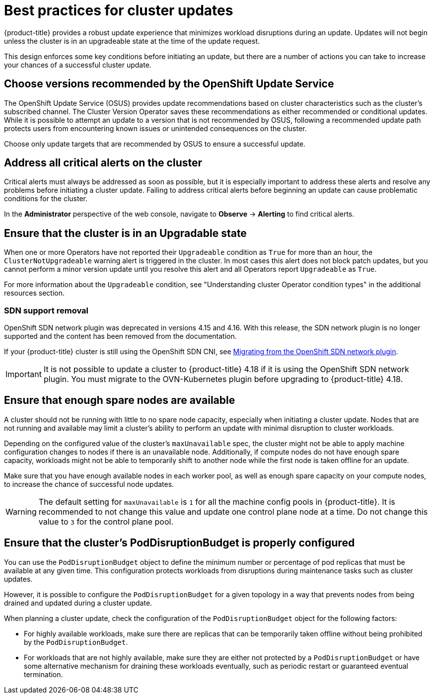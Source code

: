 // Module included in the following assemblies:
//
// * updating/preparing_for_updates/updating-cluster-prepare.adoc

:_mod-docs-content-type: REFERENCE
[id="update-best-practices_{context}"]
= Best practices for cluster updates

{product-title} provides a robust update experience that minimizes workload disruptions during an update.
Updates will not begin unless the cluster is in an upgradeable state at the time of the update request.

This design enforces some key conditions before initiating an update, but there are a number of actions you can take to increase your chances of a successful cluster update.

[id="recommended-versions_{context}"]
== Choose versions recommended by the OpenShift Update Service

The OpenShift Update Service (OSUS) provides update recommendations based on cluster characteristics such as the cluster's subscribed channel.
The Cluster Version Operator saves these recommendations as either recommended or conditional updates.
While it is possible to attempt an update to a version that is not recommended by OSUS, following a recommended update path protects users from encountering known issues or unintended consequences on the cluster.

Choose only update targets that are recommended by OSUS to ensure a successful update.

[id="critical-alerts_{context}"]
== Address all critical alerts on the cluster

Critical alerts must always be addressed as soon as possible, but it is especially important to address these alerts and resolve any problems before initiating a cluster update.
Failing to address critical alerts before beginning an update can cause problematic conditions for the cluster.

In the *Administrator* perspective of the web console, navigate to *Observe* -> *Alerting* to find critical alerts.

[id="cluster-upgradeable_{context}"]
== Ensure that the cluster is in an Upgradable state

When one or more Operators have not reported their `Upgradeable` condition as `True` for more than an hour, the `ClusterNotUpgradeable` warning alert is triggered in the cluster.
In most cases this alert does not block patch updates, but you cannot perform a minor version update until you resolve this alert and all Operators report `Upgradeable` as `True`.

For more information about the `Upgradeable` condition, see "Understanding cluster Operator condition types" in the additional resources section.

[id="sdn-support-removal"]
=== SDN support removal

OpenShift SDN network plugin was deprecated in versions 4.15 and 4.16. With this release, the SDN network plugin is no longer supported and the content has been removed from the documentation.

If your {product-title} cluster is still using the OpenShift SDN CNI, see link:https://docs.redhat.com/en/documentation/openshift_container_platform/4.16/html/networking/ovn-kubernetes-network-plugin#migrate-from-openshift-sdn[Migrating from the OpenShift SDN network plugin].

[IMPORTANT]
====
It is not possible to update a cluster to {product-title} 4.18 if it is using the OpenShift SDN network plugin. You must migrate to the OVN-Kubernetes plugin before upgrading to {product-title} 4.18. 
====

[id="nodes-ready_{context}"]
== Ensure that enough spare nodes are available

// Completely guessing the explanation in this section just to have something to start with when this is reviewed by an SME.
A cluster should not be running with little to no spare node capacity, especially when initiating a cluster update.
Nodes that are not running and available may limit a cluster's ability to perform an update with minimal disruption to cluster workloads.

Depending on the configured value of the cluster's `maxUnavailable` spec, the cluster might not be able to apply machine configuration changes to nodes if there is an unavailable node.
Additionally, if compute nodes do not have enough spare capacity, workloads might not be able to temporarily shift to another node while the first node is taken offline for an update.

Make sure that you have enough available nodes in each worker pool, as well as enough spare capacity on your compute nodes, to increase the chance of successful node updates.

[WARNING]
====
The default setting for `maxUnavailable` is `1` for all the machine config pools in {product-title}. It is recommended to not change this value and update one control plane node at a time. Do not change this value to `3` for the control plane pool.
====

[id="pod-disruption-budget_{context}"]
== Ensure that the cluster's PodDisruptionBudget is properly configured

You can use the `PodDisruptionBudget` object to define the minimum number or percentage of pod replicas that must be available at any given time.
This configuration protects workloads from disruptions during maintenance tasks such as cluster updates.

However, it is possible to configure the `PodDisruptionBudget` for a given topology in a way that prevents nodes from being drained and updated during a cluster update.

When planning a cluster update, check the configuration of the `PodDisruptionBudget` object for the following factors:

* For highly available workloads, make sure there are replicas that can be temporarily taken offline without being prohibited by the `PodDisruptionBudget`.

* For workloads that are not highly available, make sure they are either not protected by a `PodDisruptionBudget` or have some alternative mechanism for draining these workloads eventually, such as periodic restart or guaranteed eventual termination.
